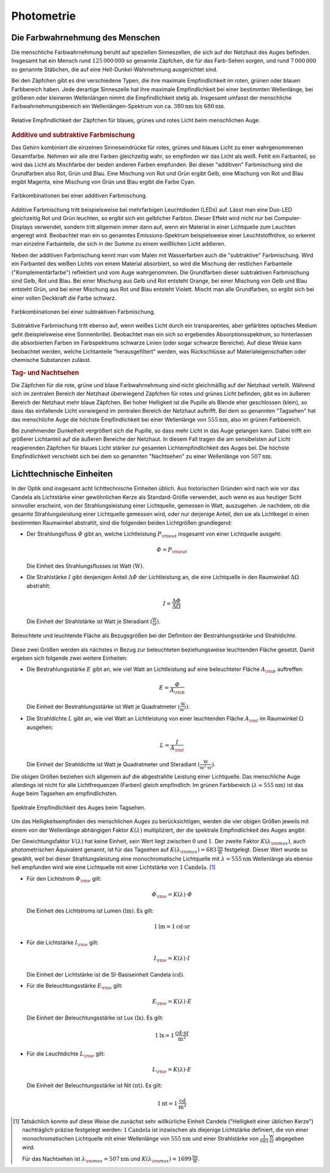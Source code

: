
.. _Photometrie:

Photometrie
===========

.. _Die Farbwahrnehmung des Menschen:

Die Farbwahrnehmung des Menschen
--------------------------------

Die menschliche Farbwahrnehmung beruht auf speziellen Sinneszellen, die sich auf
der Netzhaut des Auges befinden. Insgesamt hat ein Mensch rund
:math:`125\,000\,000` so genannte Zäpfchen, die für das Farb-Sehen sorgen, und
rund :math:`7\,000\,000` so genannte Stäbchen, die auf eine
Hell-Dunkel-Wahrnehmung ausgerichtet sind.

Bei den Zäpfchen gibt es drei verschiedene Typen, die ihre maximale
Empfindlichkeit im roten, grünen oder blauen Farbbereich haben. Jede derartige
Sinneszelle hat ihre maximale Empfindlichkeit bei einer bestimmten Wellenlänge,
bei größeren oder kleineren Wellenlängen nimmt die Empfindlichkeit stetig ab.
Insgesamt umfasst der menschliche Farbwahrnehmungsbereich ein
Wellenlängen-Spektrum von ca. :math:`\unit[380]{nm}` bis :math:`\unit[680]{nm}`.

.. figure::
    ../pics/optik/empfindlichkeit-zaepfchen.png
    :align: center
    :width: 70%
    :name: fig-empfindlichkeit-zaepfchen
    :alt:  fig-empfindlichkeit-zaepfchen

    Relative Empfindlichkeit der Zäpfchen für blaues, grünes und rotes Licht
    beim menschlichen Auge.

    .. only:: html

        :download:`SVG: Empfindlichkeit (Zäpfchen)
        <../pics/optik/empfindlichkeit-zaepfchen.svg>`


.. _Additive und subtraktive Farbmischung:

.. rubric:: Additive und subtraktive Farbmischung

Das Gehirn kombiniert die einzelnen Sinneseindrücke für rotes, grünes und blaues
Licht zu einer wahrgenommenen Gesamtfarbe. Nehmen wir alle drei Farben
gleichzeitig wahr, so empfinden wir das Licht als weiß. Fehlt ein Farbanteil, so
wird das Licht als Mischfarbe der beiden anderen Farben empfunden. Bei dieser
"additiven" Farbmischung sind die Grundfarben also Rot, Grün und Blau. Eine
Mischung von Rot und Grün ergibt Gelb, eine Mischung von Rot und Blau ergibt
Magenta, eine Mischung von Grün und Blau ergibt die Farbe Cyan.

.. figure::
    ../pics/optik/farbmischung-additiv.png
    :align: center
    :width: 50%
    :name: fig-farbmischung-additiv
    :alt:  fig-farbmischung-additiv

    Farbkombinationen bei einer additiven Farbmischung.

    .. only:: html

        :download:`SVG: Farbmischung (additiv)
        <../pics/optik/farbmischung-additiv.svg>`

Additive Farbmischung tritt beispielsweise bei mehrfarbigen Leuchtdioden (LEDs)
auf. Lässt man eine Duo-LED gleichzeitig Rot und Grün leuchten, so ergibt sich
ein gelblicher Farbton. Dieser Effekt wird nicht nur bei Computer-Displays
verwendet, sondern tritt allgemein immer dann auf, wenn ein Material in einer
Lichtquelle zum Leuchten angeregt wird. Beobachtet man ein so genanntes
Emissions-Spektrum beispielsweise einer Leuchtstoffröhre, so erkennt man
einzelne Farbanteile, die sich in der Summe zu einem weißlichen Licht addieren.

Neben der additiven Farbmischung kennt man vom Malen mit Wasserfarben auch die
"subtraktive" Farbmischung. Wird ein Farbanteil des weißen Lichts von einem
Material absorbiert, so wird die Mischung der restlichen Farbanteile
("Komplementärfarbe") reflektiert und vom Auge wahrgenommen. Die Grundfarben
dieser subtraktiven Farbmischung sind Gelb, Rot und Blau. Bei einer Mischung aus
Gelb und Rot entsteht Orange, bei einer Mischung von Gelb und Blau entsteht
Grün, und bei einer Mischung aus Rot und Blau entsteht Violett. Mischt man alle
Grundfarben, so ergibt sich bei einer vollen Deckkraft die Farbe schwarz.

.. figure::
    ../pics/optik/farbmischung-subtraktiv.png
    :align: center
    :width: 50%
    :name: fig-farbmischung-subtraktiv
    :alt:  fig-farbmischung-subtraktiv

    Farbkombinationen bei einer subtraktiven Farbmischung.

    .. only:: html

        :download:`SVG: Farbmischung (subtraktiv)
        <../pics/optik/farbmischung-subtraktiv.svg>`

Subtraktive Farbmischung tritt ebenso auf, wenn weißes Licht durch ein
transparentes, aber gefärbtes optisches Medium geht (beispielsweise eine
Sonnenbrille). Beobachtet man ein sich so ergebendes Absorptionsspektrum, so
hinterlassen die absorbierten Farben im Farbspektrums schwarze Linien (oder
sogar schwarze Bereiche). Auf diese Weise kann beobachtet werden, welche
Lichtanteile "herausgefiltert" werden, was Rückschlüsse auf
Materialeigenschaften oder chemische Substanzen zulässt.

.. rubric:: Tag- und Nachtsehen

Die Zäpfchen für die rote, grüne und blaue Farbwahrnehmung sind nicht
gleichmäßig auf der Netzhaut verteilt. Während sich im zentralen Bereich der
Netzhaut überwiegend Zäpfchen für rotes und grünes Licht befinden, gibt es
im äußeren Bereich der Netzhaut mehr blaue Zäpfchen. Bei hoher Helligkeit ist
die Pupille als Blende eher geschlossen (klein), so dass das einfallende Licht
vorwiegend im zentralen Bereich der Netzhaut auftrifft. Bei dem so genannten
"Tagsehen" hat das menschliche Auge die höchste Empfindlichkeit bei einer
Wellenlänge von :math:`\unit[555]{nm}`, also im grünen Farbbereich.

Bei zunehmender Dunkelheit vergrößert sich die Pupille, so dass mehr Licht in
das Auge gelangen kann. Dabei trifft ein größerer Lichtanteil auf die äußeren
Bereiche der Netzhaut. In diesem Fall tragen die am sensibelsten auf Licht
reagierenden Zäpfchen für blaues Licht stärker zur gesamten Lichtempfindlichkeit
des Auges bei. Die höchste Empfindlichkeit verschiebt sich bei dem so genannten
"Nachtsehen" zu einer Wellenlänge von :math:`\unit[507]{nm}`.

.. empfindlichkeitskurve

.. _Lichttechnische Einheiten:

Lichttechnische Einheiten
-------------------------

.. index:: Candela

In der Optik sind insgesamt acht lichttechnische Einheiten üblich. Aus
historischen Gründen wird nach wie vor das Candela als Lichtstärke einer
gewöhnlichen Kerze als Standard-Größe verwendet, auch wenn es aus heutiger Sicht
sinnvoller erscheint, von der Strahlungsleistung einer Lichtquelle, gemessen in
Watt, auszugehen. Je nachdem, ob die gesamte Strahlungsleistung einer
Lichtquelle gemessen wird, oder nur derjenige Anteil, den sie als Lichtkegel in
einen bestimmten Raumwinkel abstrahlt, sind die folgenden beiden Lichtgrößen
grundlegend:

.. index:: Strahlungsfluss

* Der Strahlungsfluss :math:`\varPhi` gibt an, welche Lichtleistung :math:`P
  _{\rm{out}}` insgesamt von einer Lichtquelle ausgeht:

  .. math::

      \varPhi = P _{\rm{out}}

  Die Einheit des Strahlungsflusses ist Watt :math:`(\unit{W})`.

.. index:: Strahlstärke

* Die Strahlstärke :math:`I` gibt denjenigen Anteil :math:`\Delta \varPhi` der
  Lichtleistung an, die eine Lichtquelle in den Raumwinkel :math:`\Delta \Omega`
  abstrahlt:

  .. math::

      I = \frac{\Delta \varPhi}{\Delta \Omega}

  Die Einheit der Strahlstärke ist Watt je Steradiant :math:`(\unit{\frac{W}{sr}})`.

.. figure::
    ../pics/optik/bestrahlungsstaerke-und-strahldichte.png
    :align: center
    :width: 60%
    :name: fig-bestrahlungsstaerke-und-strahldichte
    :alt:  fig-bestrahlungsstaerke-und-strahldichte

    Beleuchtete und leuchtende Fläche als Bezugsgrößen bei der Definition der
    Bestrahlungsstärke und Strahldichte.

    .. only:: html

        :download:`SVG: Bestrahlungsstaerke und Strahldichte
        <../pics/optik/bestrahlungsstaerke-und-strahldichte.svg>`

Diese zwei Größen werden als nächstes in Bezug zur beleuchteten
beziehungsweise leuchtenden Fläche gesetzt. Damit ergeben sich folgende zwei
weitere Einheiten:

.. index:: Bestrahlungsstärke

* Die Bestrahlungsstärke :math:`E` gibt an, wie viel Watt an Lichtleistung auf
  eine beleuchteter Fläche :math:`A _{\rm{b}}` auftreffen:

  .. math::

      E = \frac{\varPhi}{A _{\rm{b}}}

  Die Einheit der Bestrahlungsstärke ist Watt je Quadratmeter
  :math:`(\unit{\frac{W}{m^2}})`.

.. index:: Strahldichte

* Die Strahldichte :math:`L` gibt an, wie viel Watt an Lichtleistung von einer
  leuchtenden Fläche :math:`A _{\rm{l}}` im Raumwinkel :math:`\Omega` ausgehen:

  .. math::

      L = \frac{I}{A _{\rm{l}}}

  Die Einheit der Strahldichte ist Watt je Quadratmeter und Steradiant
  :math:`(\unit{\frac{W}{m^2 \cdot sr}})`.

Die obigen Größen beziehen sich allgemein auf die abgestrahlte Leistung einer
Lichtquelle. Das menschliche Auge allerdings ist nicht für alle Lichtfrequenzen
(Farben) gleich empfindlich: Im grünen Farbbereich (:math:`\lambda \approx
\unit[555]{nm}`) ist das Auge beim Tagsehen am empfindlichsten.

.. figure::
    ../pics/optik/spektrale-empfindlichkeit-auge.png
    :align: center
    :width: 80%
    :name: fig-spektrale-empfindlichkeit-auge
    :alt:  fig-spektrale-empfindlichkeit-auge

    Spektrale Empfindlichkeit des Auges beim Tagsehen.

    .. only:: html

        :download:`SVG: Spektrale Empfindlichkeit des Auges
        <../pics/optik/spektrale-empfindlichkeit-auge.svg>`


Um das Helligkeitsempfinden des menschlichen Auges zu berücksichtigen, werden
die vier obigen Größen jeweils mit einem von der Wellenlänge abhängigen Faktor
:math:`K (\lambda)` multipliziert, der die spektrale Empfindlichkeit des Auges
angibt:

.. math::
    :label: eqn-spektrale-gewichtungsfunktion

    K (\lambda) = V (\lambda) \cdot K (\lambda _{\rm{max}})

Der Gewichtungsfaktor :math:`V (\lambda)` hat keine Einheit, sein Wert liegt
zwischen :math:`0` und :math:`1`. Der zweite Faktor :math:`K (\lambda
_{\rm{max}})`, auch photometrischen Äquivalent genannt, ist für das Tagsehen auf
:math:`K (\lambda _{\rm{max}}) = \unit[683]{\frac{lm}{W}}` festgelegt. Dieser
Wert wurde so gewählt, weil bei dieser Strahlungsleistung eine monochromatische
Lichtquelle mit :math:`\lambda = \unit[555]{nm}` Wellenlänge als ebenso hell
empfunden wird wie eine Lichtquelle mit einer Lichtstärke von
:math:`\unit[1]{Candela}`. [#]_


.. index:: Lichtstrom, Lumen

* Für den Lichtstrom :math:`\varPhi _{\rm{\nu}}` gilt:

  .. math::

      \varPhi _{\rm{\nu}} = K (\lambda) \cdot \varPhi

  Die Einheit des Lichtstroms ist Lumen :math:`(\unit{lm})`. Es gilt:

  .. math::

      \unit[1]{lm} = \unit[1]{cd \cdot sr}

.. index:: Lichtstärke

* Für die Lichtstärke :math:`I _{\rm{\nu}}` gilt:

  .. math::

      I _{\rm{\nu}} = K (\lambda) \cdot I

  Die Einheit der Lichtstärke ist die SI-Basiseinheit Candela
  :math:`(\unit{cd})`.


.. index:: Beleuchtungsstärke, Lux

* Für die Beleuchtungsstärke :math:`E _{\rm{\nu}}` gilt:

  .. math::

      E _{\rm{\nu}} = K (\lambda) \cdot E

  Die Einheit der Beleuchtungsstärke ist Lux :math:`(\unit{lx})`. Es gilt:

  .. math::

      \unit[1]{lx} = \unit[1]{\frac{cd \cdot sr}{m^2}}

.. index:: Leuchtdichte, Nit

* Für die Leuchtdichte :math:`L _{\rm{\nu}}` gilt:

  .. math::

      L _{\rm{\nu}} = K (\lambda) \cdot E

  Die Einheit der Beleuchtungsstärke ist Nit :math:`(\unit{nt})`. Es gilt:

  .. math::

      \unit[1]{nt} = \unit[1]{\frac{cd}{m^2}}

.. raw:: html

    <hr />

.. only:: html

    .. rubric:: Anmerkungen:

.. [#] Tatsächlich konnte auf diese Weise die zunächst sehr willkürliche
    Einheit Candela ("Helligkeit einer üblichen Kerze") nachträglich präzise
    festgelegt werden: :math:`\unit[1]{Candela}` ist inzwischen als diejenige
    Lichtstärke definiert, die von einer monochromatischen Lichtquelle mit
    einer Wellenlänge von :math:`\unit[555]{nm}` und einer Strahlstärke von
    :math:`\unit[\frac{1}{683}]{\frac{W}{sr}}` abgegeben wird.

    Für das Nachtsehen ist :math:`\lambda _{\rm{max}} = \unit[507]{nm}` und
    :math:`K (\lambda _{\rm{max}}) = \unit[1699]{\frac{lm}{W}}`.



